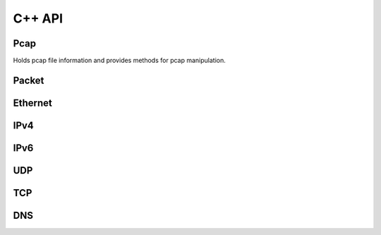=============
C++ API
=============

Pcap
****

.. class:: Pcap

    Holds pcap file information and provides
    methods for pcap manipulation.

    .. method:: Pcap()

        Default constructor of a new Pcap::Pcap object.
        Needs opening afterwards.

    .. method:: Pcap(const std::string& filename)
        
        Constructs Pcap objects, opens pcap file and initializes data.

        :param file_name: Path to pcap.

    .. method:: void open_pcap(const std::string& filename)

        Opens pcap. Only needed if Pcap object created with default constructor.

        :param file_name: Path to pcap.

    .. method:: std::unique_ptr<Packet> next_packet()

        Read next packet from a pcap file. Returns nullptr if no more packets.

        :returns: Next :class:`Packet` parsed out of pcap file.


    

Packet
******

.. class:: Packet

    .. method:: Packet(uint8_t* data, unsigned int length)

        Constructor of a new Packet :class:`Packet` object.

        :param data: Pointer to start of pcap bytes.
        :param length: Length of read packet.

    .. method:: const Ethernet* ethernet() const

        :returns: :class:`Ethernet` object or :code:`nullptr`.

    .. method:: const IPv4* ipv4() const

        :returns: :class:`IPv4` object or :code:`nullptr`.

    .. method:: const IPv6* ipv6() const

        :returns: :class:`IPv6` object or :code:`nullptr`.

    .. method:: const UDP* udp() const

        :returns: :class:`UDP` object or :code:`nullptr`.

    .. method:: const TCP* tcp() const

        :returns: :class:`TCP` object or :code:`nullptr`.

    .. method:: const DNS* dns() const

        :returns: :class:`DNS` object or :code:`nullptr`.

    .. method:: unsigned int length() const

        :returns: Packet length.

    .. method:: unsigned int payload_length() const

        :returns: Payload length (packet data following transport protocols).

    .. method:: uint8_t* payload()

        :returns: Payload data


    
Ethernet
********

.. class:: Ethernet

    .. method:: const std::string& source() const

        :returns: Source MAC address. (e.g. :code:`"54:75:d0:c9:0b:81"`)

    .. method:: const std::string& destination() const

        :destination: Source MAC address. (e.g. :code:`"54:75:d0:c9:0b:81"`)

    .. method:: const std::string& type() const

        :returns: :code:`"IPv4"`, :code:`"IPv6"` or :code:`"ARP"`



IPv4
****

.. class:: IPv4

    .. method:: const std::string& source() const

        :returns: Source IPv4 address. (e.g. :code:`"192.168.0.1"`)

    .. method:: const std::string& destination() const

        :returns: Destination IPv4 address. (e.g. :code:`"192.168.0.1"`)

    .. method:: const std::string& protocol() const

        :returns: Next protocol. (e.g., :code:`"TCP"`, :code:`"UDP"`, :code:`"ICMP"`...)

    .. method:: const std::string& header_length() const

        :returns: IPv4 header length.


IPv6
****

.. class:: IPv6

    .. method:: const std::string& source() const

        :returns: Source IPv6 address. (e.g. :code:`"fe80::0202:b3ff:fe1e:8329"`)

    .. method:: const std::string& destination() const

        :returns: Destination IPv6 address. (e.g. :code:`"fe80::0202:b3ff:fe1e:8329"`)

    .. method:: const std::string& next_header() const

        :returns: Next header type. (e.g., :code:`"TCP"`, :code:`"UDP"`, :code:`"ICMP"`...)


UDP
***

.. class:: UDP

    .. method:: unsigned int source_port() const

        :returns: Source port number.

    .. method:: unsigned int destination_port() const

        :returns: Destination port number.


TCP
***

.. class:: TCP

    .. method:: unsigned int source_port() const

        :returns: Source port number.

    .. method:: unsigned int destination_port() const

        :returns: Destination port number.


DNS
***

.. class:: DNS

    .. method:: unsigned int qr() const

        :returns: :code:`0` (Query) or :code:`1` (Response).

    .. method:: unsigned int question_count() const

       :returns:  Number of question entries.

    .. method:: unsigned int answer_count() const

        :returns: Number of answer entries.

    .. method:: unsigned int authority_count() const

        :returns: Number of entries in authoritative NS section.

    .. method:: unsigned int additional_count() const

        :returns: Number of additional resource records.

    .. method:: const std::vector<std::string>& answers() const

        :returns: Answer RRs. Vector of std::string formatted as: :code:`"google.com A 172.217.23.206"`

    .. method:: const std::vector<std::string>& authoritatives() const

        :returns: Authoritative NS RRs. Vector of std::string formatted as: :code:`"google.com NS ns4.google.com"`

    .. method:: const std::vector<std::string>& additionals() const

        :returns: Additional RRs. Vector of std::string formatted as: :code:`"google.com A 172.217.23.206"`
